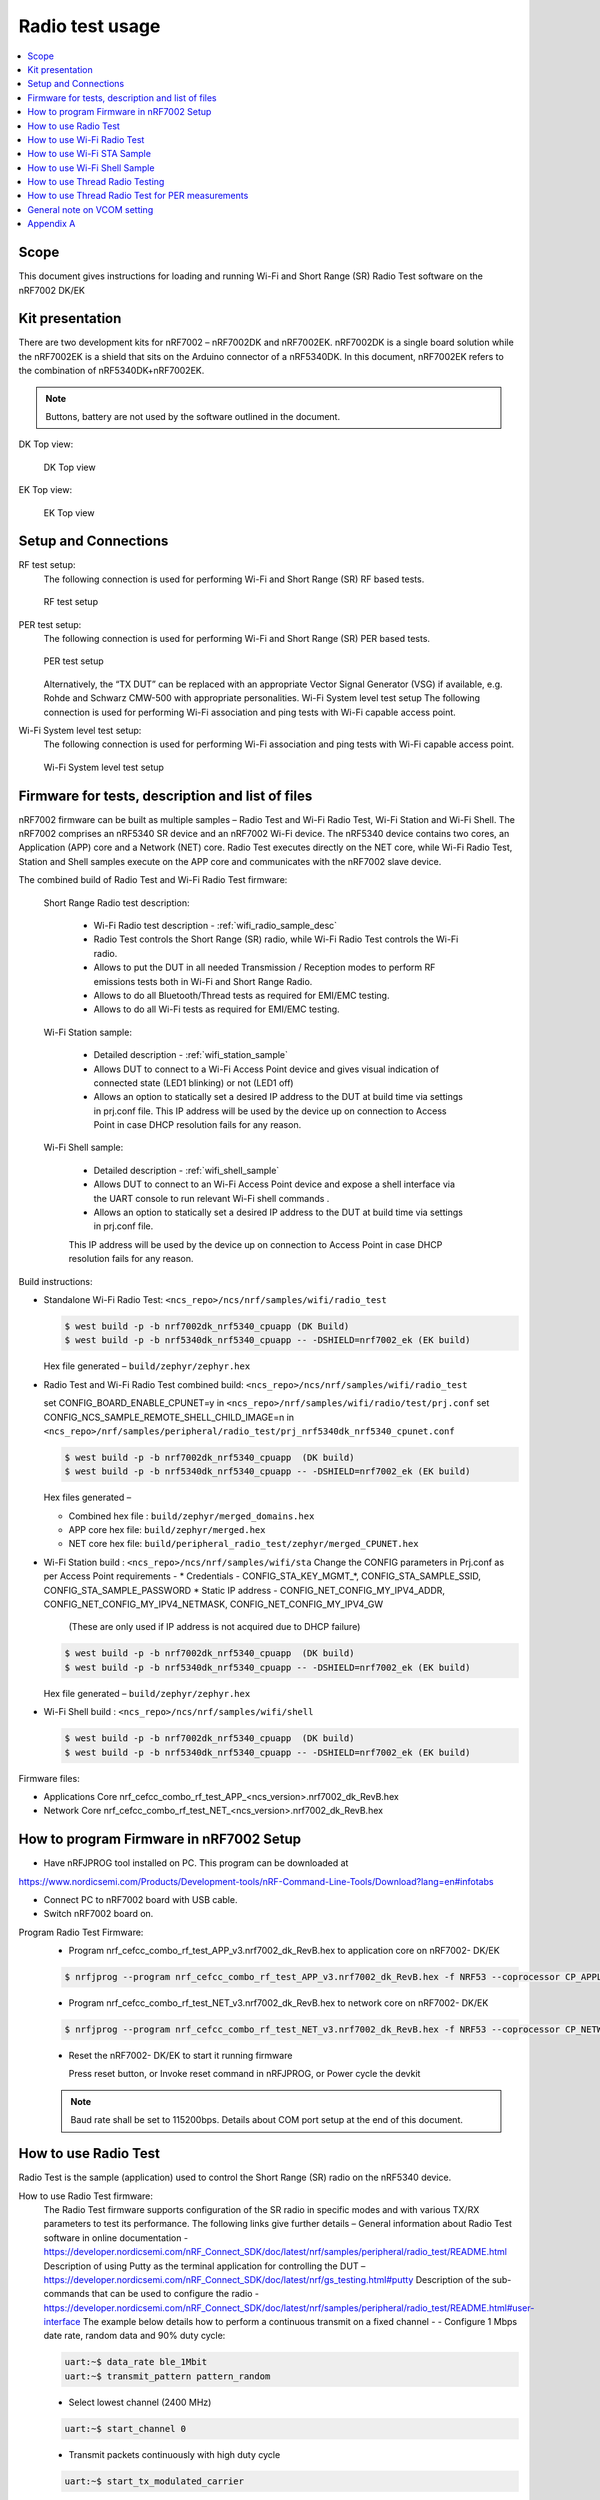 .. _wifi_radio_test_usage:

Radio test usage
######################

.. contents::
   :local:
   :depth: 2

.. _wifi_radio_test_usage:

Scope
*****

This document gives instructions for loading and running Wi-Fi and Short Range (SR) Radio Test software on the nRF7002 DK/EK

Kit presentation
****************

There are two development kits for nRF7002 – nRF7002DK and nRF7002EK. nRF7002DK is a single board solution while the nRF7002EK is a shield that sits on the Arduino connector of a nRF5340DK. In this document, nRF7002EK refers to the combination of nRF5340DK+nRF7002EK.

.. note::

   Buttons, battery are not used by the software outlined in the document.

DK Top view:

  .. figure:: /images/wifi_coex_ble.png
       :width: 780px
       :align: center
       :alt: DK Top view

       DK Top view

EK Top view:

  .. figure:: /images/wifi_coex_ble.png
       :width: 780px
       :align: center
       :alt: EK Top view

       EK Top view

Setup and Connections
*********************
RF test setup:
   The following connection is used for performing Wi-Fi and Short Range (SR) RF based tests.

   .. figure:: /images/wifi_coex_ble.png
        :width: 780px
        :align: center
        :alt: RF test setup

        RF test setup

PER test setup:
   The following connection is used for performing Wi-Fi and Short Range (SR) PER based tests.

   .. figure:: /images/wifi_coex_ble.png
        :width: 780px
        :align: center
        :alt: PER test setup

        PER test setup

   Alternatively, the “TX DUT” can be replaced with an appropriate Vector Signal Generator (VSG) if available, e.g. Rohde and Schwarz CMW-500 with appropriate personalities.  
   Wi-Fi System level test setup
   The following connection is used for performing Wi-Fi association and ping tests with Wi-Fi capable access point.

Wi-Fi System level test setup:
   The following connection is used for performing Wi-Fi association and ping tests with Wi-Fi capable access point.

   .. figure:: /images/wifi_coex_ble.png
        :width: 780px
        :align: center
        :alt: Wi-Fi System level test setup

        Wi-Fi System level test setup

Firmware for tests, description and list of files
*************************************************
nRF7002 firmware can be built as multiple samples – Radio Test and Wi-Fi Radio Test, Wi-Fi Station and Wi-Fi Shell.
The nRF7002 comprises an nRF5340 SR device and an nRF7002 Wi-Fi device.
The nRF5340 device contains two cores, an Application (APP) core and a Network (NET) core.
Radio Test executes directly on the NET core, while Wi-Fi Radio Test,
Station and Shell samples execute on the APP core and communicates with the nRF7002 slave device.

The combined build of Radio Test and Wi-Fi Radio Test firmware:

  Short Range Radio test description:

     * Wi-Fi Radio test description - :ref:`wifi_radio_sample_desc`
     * Radio Test controls the Short Range (SR) radio, while Wi-Fi Radio Test controls the Wi-Fi radio.
     * Allows to put the DUT in all needed Transmission / Reception modes to perform RF emissions tests both in Wi-Fi and Short Range Radio.
     * Allows to do all Bluetooth/Thread tests as required for EMI/EMC testing.
     * Allows to do all Wi-Fi tests as required for EMI/EMC testing.

  Wi-Fi Station sample:

     * Detailed description - :ref:`wifi_station_sample`
     * Allows DUT to connect to a Wi-Fi Access Point device and gives visual indication of connected state (LED1 blinking) or not (LED1 off)
     * Allows an option to statically set a desired IP address to the DUT at build time via settings in prj.conf file.
       This IP address will be used by the device up on connection to Access Point in case DHCP resolution fails for any reason.

  Wi-Fi Shell sample:

     * Detailed description - :ref:`wifi_shell_sample`
     * Allows DUT to connect to an Wi-Fi Access Point device and expose a shell interface via the UART console to run relevant Wi-Fi shell commands .
     * Allows an option to statically set a desired IP address to the DUT at build time via settings in prj.conf file.
     This IP address will be used by the device up on connection to Access Point in case DHCP resolution fails for any reason.

Build instructions:

* Standalone Wi-Fi Radio Test: ``<ncs_repo>/ncs/nrf/samples/wifi/radio_test``

  .. code-block:: console

     $ west build -p -b nrf7002dk_nrf5340_cpuapp (DK Build)
     $ west build -p -b nrf5340dk_nrf5340_cpuapp -- -DSHIELD=nrf7002_ek (EK build)

  Hex file generated – ``build/zephyr/zephyr.hex``

* Radio Test and Wi-Fi Radio Test combined build: ``<ncs_repo>/ncs/nrf/samples/wifi/radio_test``

  set CONFIG_BOARD_ENABLE_CPUNET=y in ``<ncs_repo>/nrf/samples/wifi/radio/test/prj.conf``
  set CONFIG_NCS_SAMPLE_REMOTE_SHELL_CHILD_IMAGE=n in ``<ncs_repo>/nrf/samples/peripheral/radio_test/prj_nrf5340dk_nrf5340_cpunet.conf``

  .. code-block:: console

     $ west build -p -b nrf7002dk_nrf5340_cpuapp  (DK build)
     $ west build -p -b nrf5340dk_nrf5340_cpuapp -- -DSHIELD=nrf7002_ek (EK build)

  Hex files generated –

  * Combined hex file : ``build/zephyr/merged_domains.hex``
  * APP core hex file: ``build/zephyr/merged.hex``
  * NET core hex file: ``build/peripheral_radio_test/zephyr/merged_CPUNET.hex``

* Wi-Fi Station build : ``<ncs_repo>/ncs/nrf/samples/wifi/sta``
  Change the CONFIG parameters in Prj.conf as per Access Point requirements -
  * Credentials - CONFIG_STA_KEY_MGMT_*, CONFIG_STA_SAMPLE_SSID, CONFIG_STA_SAMPLE_PASSWORD
  * Static IP address - CONFIG_NET_CONFIG_MY_IPV4_ADDR, CONFIG_NET_CONFIG_MY_IPV4_NETMASK, CONFIG_NET_CONFIG_MY_IPV4_GW
   (These are only used if IP address is not acquired due to DHCP failure)

  .. code-block:: console

     $ west build -p -b nrf7002dk_nrf5340_cpuapp  (DK build)
     $ west build -p -b nrf5340dk_nrf5340_cpuapp -- -DSHIELD=nrf7002_ek (EK build)

  Hex file generated – ``build/zephyr/zephyr.hex``
* Wi-Fi Shell build : ``<ncs_repo>/ncs/nrf/samples/wifi/shell``

  .. code-block:: console

     $ west build -p -b nrf7002dk_nrf5340_cpuapp  (DK build)
     $ west build -p -b nrf5340dk_nrf5340_cpuapp -- -DSHIELD=nrf7002_ek (EK build)

Firmware files:

* Applications Core
  nrf_cefcc_combo_rf_test_APP_<ncs_version>.nrf7002_dk_RevB.hex

* Network Core
  nrf_cefcc_combo_rf_test_NET_<ncs_version>.nrf7002_dk_RevB.hex

How to program Firmware in nRF7002 Setup
****************************************

* Have nRFJPROG tool installed on PC. This program can be downloaded at

https://www.nordicsemi.com/Products/Development-tools/nRF-Command-Line-Tools/Download?lang=en#infotabs

* Connect PC to nRF7002 board with USB cable.
* Switch nRF7002 board on.

Program Radio Test Firmware:
  * Program nrf_cefcc_combo_rf_test_APP_v3.nrf7002_dk_RevB.hex to application core on nRF7002- DK/EK

  .. code-block:: console

     $ nrfjprog --program nrf_cefcc_combo_rf_test_APP_v3.nrf7002_dk_RevB.hex -f NRF53 --coprocessor CP_APPLICATION --verify --chiperase --reset

  * Program nrf_cefcc_combo_rf_test_NET_v3.nrf7002_dk_RevB.hex to network core on nRF7002- DK/EK

  .. code-block:: console

     $ nrfjprog --program nrf_cefcc_combo_rf_test_NET_v3.nrf7002_dk_RevB.hex -f NRF53 --coprocessor CP_NETWORK --verify --chiperase --reset

  * Reset the nRF7002- DK/EK to start it running firmware

    Press reset button, or
    Invoke reset command in nRFJPROG, or
    Power cycle the devkit

  .. note::

     Baud rate shall be set to 115200bps. Details about COM port setup at the end of this document.

How to use Radio Test
*********************

Radio Test is the sample (application) used to control the Short Range (SR) radio on the nRF5340 device.

How to use Radio Test firmware:
   The Radio Test firmware supports configuration of the SR radio in specific modes and with various TX/RX parameters to test its performance. The following links give further details –
   General information about Radio Test software in online documentation -
   https://developer.nordicsemi.com/nRF_Connect_SDK/doc/latest/nrf/samples/peripheral/radio_test/README.html
   Description of using Putty as the terminal application for controlling the DUT –
   https://developer.nordicsemi.com/nRF_Connect_SDK/doc/latest/nrf/gs_testing.html#putty
   Description of the sub-commands that can be used to configure the radio - https://developer.nordicsemi.com/nRF_Connect_SDK/doc/latest/nrf/samples/peripheral/radio_test/README.html#user-interface
   The example below details how to perform a continuous transmit on a fixed channel -
   - Configure 1 Mbps date rate, random data and 90% duty cycle:

   .. code-block:: console

      uart:~$ data_rate ble_1Mbit
      uart:~$ transmit_pattern pattern_random

   - Select lowest channel (2400 MHz)

   .. code-block:: console

      uart:~$ start_channel 0

   - Transmit packets continuously with high duty cycle

   .. code-block:: console

      uart:~$ start_tx_modulated_carrier

   - Terminate transmission

   .. code-block:: console

      uart:~$ cancel

How to use Radio Test for PER measurements:
  A PER measurement can be performed using the Radio Test application running on two nRF7002 DK/EK, one as a transmitter, and the other as a receiver.
  The process is as follows –
  - Configure the first DK/EK to receive packets with a known Access Address at centre frequency of 2400 MHz –
  .. code-block:: console
     uart:~$ data_rate ble_1Mbit
     uart:~$ transmit_pattern pattern_11110000
     uart:~$ start_channel 0
     uart:~$ parameters_print
     uart:~$ start_rx
  - Configure the second DK/EK to transmit 10000 packets (TX transmit count) with the matching Access Address at centre frequency of 2400 MHz –

.. code-block:: console

   uart:~$ data_rate ble_1Mbit
   uart:~$ transmit_pattern pattern_11110000
   uart:~$ start_channel 0
   uart:~$ parameters_print
   uart:~$ start_tx_modulated_carrier 10000
- Record number of successfully received packets on the first DK/EK (repeat as necessary until count stops incrementing). RX success count is the final item in the print display, ‘Number of packets’.

.. code-block:: console

   uart:~$ print_rx
- Terminate receiving on the first DK/EK

.. code-block:: console

   uart:~$ cancel
- Calculate the PER as 1 – (RX success count / TX transmit count).

How to use Wi-Fi Radio Test
***************************
Wi-Fi Radio Test is the sample (application) used to control the Wi-Fi radio on the nRF7002 device.
The Wi-Fi Radio Test firmware supports configuration of the W-Fi radio in specific modes and with various TX/RX parameters to test its performance. The following links give further details –
Overall description of the Wi-Fi Radio Test mode - https://developer.nordicsemi.com/nRF_Connect_SDK/doc/latest/nrf/samples/wifi/radio_test/sample_description.html
Description of the sub-commands that can be used to configure the radio - https://developer.nordicsemi.com/nRF_Connect_SDK/doc/latest/nrf/samples/wifi/radio_test/radio_test_subcommands.html

Wi-Fi radio test subcommands ordering:

   Order of usage of Wi-Fi radio test sub-commands is very important. The ``init`` sub-command must be called first.

   .. code-block:: console

      uart:~$ wifi_radio_test init <channel number>

   .. note::

      The ``init`` sub-command disables any ongoing TX or RX testing and sets all configured parameters to default.

   The second sub-command to call is ``tx_pkt_tput_mode``.

   .. code-block:: console

      uart:~$ wifi_radio_test tx_pkt_tput_mode <Throughput mode>

   .. note::

      The ``tx_pkt_tput_mode`` sub-command is used to set frame format of the transmitted packet.

   For HETB packets (tx_pkt_tput_mode 5), ``ru_tone`` sub-command must be called before ``ru_index`` sub-command.
   And ``ru_index`` sub-command must be called before ``tx_pkt_len`` sub-command.

   .. code-block:: console

      uart:~$ wifi_radio_test ru_tone 106
      uart:~$ wifi_radio_test ru_index 2
      uart:~$ wifi_radio_test tx_pkt_len 1024

   TX start must be given only after all parameters are configured.

   .. code-block:: console

      uart:~$ wifi_radio_test tx 1

   .. note::

      While TX transmission is going on further changes in TX parameters are not permitted.

   Remaining sub-commands can be called in any order after ``tx_pkt_tput_mode`` sub-command and before TX start.

How to use Wi-Fi Radio Test for transmit tests:

   #. To run a continuous (DSSS/CCK) TX sequence in 802.11b mode:
       - Channel: 1
       - Payload length: 1024 bytes
       - Inter-frame gap: 8600 us
       - datarate: 1Mbps
       - Long Preamble: 1
       - TX power: 20 dBm

       Execute the following sequence of commands:

         .. code-block:: console

            uart:~$ wifi_radio_test init 1
            uart:~$ wifi_radio_test tx_pkt_tput_mode 0
            uart:~$ wifi_radio_test tx_pkt_preamble 1
            uart:~$ wifi_radio_test tx_pkt_rate 1
            uart:~$ wifi_radio_test tx_pkt_len 1024
            uart:~$ wifi_radio_test tx_pkt_gap 8600
            uart:~$ wifi_radio_test tx_power 20
            uart:~$ wifi_radio_test tx_pkt_num -1
            uart:~$ wifi_radio_test tx 1

       .. note::

          Frame duration with above config = 8624 us, duty-cycle achieved = 50.07%
   #. To run a continuous (OFDM) TX traffic sequence in 11g mode:
       - Channel: 11
       - Payload length 4000 bytes
       - Inter-frame gap: 200 us
       - data rate : 6Mbps
       - TX power : 0 dBm

       Execute the following sequence of commands:

         .. code-block:: console

            uart:~$ wifi_radio_test init 11
            uart:~$ wifi_radio_test tx_pkt_tput_mode 0
            uart:~$ wifi_radio_test tx_pkt_rate 6
            uart:~$ wifi_radio_test tx_pkt_len 4000
            uart:~$ wifi_radio_test tx_pkt_gap 200
            uart:~$ wifi_radio_test tx_power 0
            uart:~$ wifi_radio_test tx_pkt_num -1
            uart:~$ wifi_radio_test tx 1

       .. note::

          Frame duration with above config = 5400 us, duty-cycle achieved = 96.4%

   #. To run a continuous (OFDM) TX traffic sequence in 11a mode:
       - Channel: 40
       - Payload length 4000 bytes
       - Inter-frame gap: 200 us
       - data rate : 54Mbps
       - TX power : 10 dBm

       Execute the following sequence of commands:

         .. code-block:: console

            uart:~$ wifi_radio_test init 40
            uart:~$ wifi_radio_test tx_pkt_tput_mode 0
            uart:~$ wifi_radio_test tx_pkt_rate 54
            uart:~$ wifi_radio_test tx_pkt_len 4000
            uart:~$ wifi_radio_test tx_pkt_gap 200
            uart:~$ wifi_radio_test tx_power 10
            uart:~$ wifi_radio_test tx_pkt_num -1
            uart:~$ wifi_radio_test tx 1

       .. note::

          Frame duration with above config = 620 us, duty-cycle achieved = 75.6%

   #. To run a continuous (OFDM) TX traffic sequence in HT (11n) mode:
       - Channel: 11
       - Frame format: HT (11n)
       - Payload len: 4000 bytes
       - Inter-frame gap: 200 us
       - data rate : MCS7
       - Long Guard
             - TX power :  0 dBm

       Execute the following sequence of commands:

         .. code-block:: console

            uart:~$ wifi_radio_test init 11
            uart:~$ wifi_radio_test tx_pkt_tput_mode 1
            uart:~$ wifi_radio_test tx_pkt_preamble 2
            uart:~$ wifi_radio_test tx_pkt_mcs 7
            uart:~$ wifi_radio_test tx_pkt_len 4000
            uart:~$ wifi_radio_test tx_pkt_sgi 0
            uart:~$ wifi_radio_test tx_pkt_gap 200
            uart:~$ wifi_radio_test tx_power 0
            uart:~$ wifi_radio_test tx_pkt_num -1
            uart:~$ wifi_radio_test tx 1

       .. note::

          Frame duration with above config = 536 us, duty-cycle achieved = 72.8%

   #. To run a continuous (OFDM) TX traffic sequence in VHT (11ac) mode:
       - Channel: 40
       - Frame format: VHT (11ac)
       - Payload len: 4000 bytes
       - Inter-frame gap: 200 us
       - data rate : MCS7
       - Long Guard
       - TX power :  0 dBm

       Execute the following sequence of commands:

         .. code-block:: console

            uart:~$ wifi_radio_test init 40
            uart:~$ wifi_radio_test tx_pkt_tput_mode 2
            uart:~$ wifi_radio_test tx_pkt_mcs 7
            uart:~$ wifi_radio_test tx_pkt_len 4000
            uart:~$ wifi_radio_test tx_pkt_sgi 0
            uart:~$ wifi_radio_test tx_pkt_gap 200
            uart:~$ wifi_radio_test tx_power 0
            uart:~$ wifi_radio_test tx_pkt_num -1
            uart:~$ wifi_radio_test tx 1

       .. note::

          Frame duration with above config = 540 us, duty-cycle achieved = 73%

   #. To run a continuous (OFDM) TX traffic sequence in HE-SU (11ax) mode:
       - Channel: 116
       - Frame format: HESU (11ax)
       - Payload len: 4000
       - Inter-frame gap: 200 us
       - data rate : MCS7
       - 3.2us GI
       - 4x HELTF
       - TX power :  0 dBm

       Execute the following sequence of commands:

         .. code-block:: console

            uart:~$ wifi_radio_test init 116
            uart:~$ wifi_radio_test tx_pkt_tput_mode 3
            uart:~$ wifi_radio_test tx_pkt_mcs 7
            uart:~$ wifi_radio_test tx_pkt_len 4000
            uart:~$ wifi_radio_test he_ltf 2
            uart:~$ wifi_radio_test he_gi 2
            uart:~$ wifi_radio_test tx_pkt_gap 200
            uart:~$ wifi_radio_test tx_power 0
            uart:~$ wifi_radio_test tx_pkt_num -1
            uart:~$ wifi_radio_test tx 1

       .. note::

          Frame duration with above config = 488 us, duty-cycle achieved = 70.9%

   #. To run a continuous (OFDM) TX traffic sequence in HE-ER-SU (11ax) mode:
       - Channel: 100
       - Frame format: HE-ERSU (11ax)
       - Payload len: 1000
       - Inter-frame gap: 200 us
       - data rate : MCS0
       - 3.2us GI
       - 4x HELTF
       - TX power: 10dBm
       Execute the following sequence of commands:

         .. code-block:: console

            uart:~$ wifi_radio_test init 100
            uart:~$ wifi_radio_test tx_pkt_tput_mode 4
            uart:~$ wifi_radio_test tx_pkt_mcs 0
            uart:~$ wifi_radio_test tx_pkt_len 1000
            uart:~$ wifi_radio_test he_ltf 2
            uart:~$ wifi_radio_test he_gi 2
            uart:~$ wifi_radio_test tx_pkt_gap 200
            uart:~$ wifi_radio_test tx_power 10
            uart:~$ wifi_radio_test tx_pkt_num -1
            uart:~$ wifi_radio_test tx 1

       .. note::

          Frame duration with above config = 1184 us, duty-cycle achieved = 85.5%

   #. To run a continuous (OFDM) TX traffic sequence in HE-TB-PPDU (11ax) mode:
       - Channel: 100
       - Frame format: HE-TB (11ax)
       - Payload len: 1024
       - Inter-frame gap: 200 us
       - data rate : MCS7
       - 3.2us GI
       - 106 Tone
       - 4x HELTF
       - RU Index 2
       - TX power: 10dBm
       Execute the following sequence of commands:

         .. code-block:: console

            uart:~$ wifi_radio_test init 100
            uart:~$ wifi_radio_test tx_pkt_tput_mode 5
            uart:~$ wifi_radio_test ru_tone 106
            uart:~$ wifi_radio_test ru_index 2
            uart:~$ wifi_radio_test tx_pkt_len 1024
            uart:~$ wifi_radio_test tx_pkt_mcs 7
            uart:~$ wifi_radio_test he_ltf 2
            uart:~$ wifi_radio_test he_gi 2
            uart:~$ wifi_radio_test tx_pkt_gap 200
            uart:~$ wifi_radio_test tx_power 10
            uart:~$ wifi_radio_test tx_pkt_num -1
            uart:~$ wifi_radio_test tx 1

       .. note::

          Frame duration with above config = 332us, duty-cycle achieved = 62.4%

   At any point of time, we can use the following command to verify the configurations set (do this before setting tx or rx to 1):

   .. code-block:: console

      uart:~$ wifi_radio_test show_config

   Payload parameters for Maximum duty cycle
   Assuming 200us interpacket gap, we need to set tx_pkt_len to the values as below
   11b - 1Mbps : 1024 (97% duty cycle)
   OFDM - 6Mbps/MCS0 : 4000 (> 95% duty cycle)

How to use Wi-Fi Radio Test for PER measurements:

   A PER measurement can be performed using the Wi-Fi Radio Test application running on two nRF7002-DK/EK’s,
   one as a transmitter, and the other as a receiver. The process is as follows –

802.11b PER measurements:

   - Configure the first DK/EK to receive packets on the required channel number:
   Following set of commands configure DUT in channel 1, receive mode.

   .. code-block:: console
      uart:~$ wifi_radio_test init 1
      uart:~$ wifi_radio_test rx 1 #this will clear the earlier stats and wait for packets

   - Configure the second DK to transmit 10000 packets (TX transmit count) with the required modulation, TX power and channel (e.g. 11b, 1 Mbps, 10 dBm, channel 1):
   Change the Tx commands to below - (Note keep interpacket gap min 200us else it will take a lot of time)

   .. code-block:: console

      uart:~$ wifi_radio_test init 1
      uart:~$ wifi_radio_test tx_pkt_tput_mode 0
      uart:~$ wifi_radio_test tx_pkt_preamble 1
      uart:~$ wifi_radio_test tx_pkt_rate 1
      uart:~$ wifi_radio_test tx_pkt_len 1024
      uart:~$ wifi_radio_test tx_pkt_gap 200
      uart:~$ wifi_radio_test tx_power 10
      uart:~$ wifi_radio_test tx_pkt_num 10000
      uart:~$ wifi_radio_test tx 1

   - Record number of successfully received packets on the first DK (repeat as necessary until count stops incrementing).
   RX success count is displayed as ofdm_crc32_pass_cnt:

   .. code-block:: console

      uart:~$ wifi_radio_test get_stats
   - Terminate receiving on the first DK:

   .. code-block:: console

      uart:~$ wifi_radio_test rx 0
   - Calculate the PER as 1 – (RX success count / TX transmit count).

   #. 802.11a PER measurements
      - Configure the first DK to receive packets on the required channel number:

      .. code-block:: console

         uart:~$ wifi_radio_test init 36
         uart:~$ wifi_radio_test rx 1     #this will clear the earlier stats and wait for packets

      - Configure the second DK to transmit 10000 packets (TX transmit count) with the required modulation, TX power and channel (e.g. 11g, 54 Mbps, 10 dBm, channel 36):

      .. code-block:: console

         uart:~$ wifi_radio_test init 36
         uart:~$ wifi_radio_test tx_pkt_tput_mode 0
         uart:~$ wifi_radio_test tx_pkt_rate 54
         uart:~$ wifi_radio_test tx_pkt_len 1024
         uart:~$ wifi_radio_test tx_pkt_gap 200
         uart:~$ wifi_radio_test tx_power 10
         uart:~$ wifi_radio_test tx_pkt_num 10000
         uart:~$ wifi_radio_test tx 1

      - Record number of successfully received packets on the first DK (repeat as necessary until count stops incrementing).
      RX success count is displayed as ofdm_crc32_pass_cnt:

      .. code-block:: console

         uart:~$ wifi_radio_test get_stats
      - Terminate receiving on the first DK:

      .. code-block:: console

         uart:~$ wifi_radio_test rx 0
      - Calculate the PER as 1 – (RX success count / TX transmit count).

   #. 802.11n PER measurements
      - Configure the first DK to receive packets on the required channel number:

      .. code-block:: console

         uart:~$ wifi_radio_test init 36
         uart:~$ wifi_radio_test rx 1 #this will clear the earlier stats and wait for packets

      - Configure the second DK to transmit 10000 packets (TX transmit count) with the required modulation,
      TX power and channel (e.g. 11n, MCS0, 10 dBm, channel 36):

      .. code-block:: console

         uart:~$ wifi_radio_test init 36
         uart:~$ wifi_radio_test tx_pkt_tput_mode 1
         uart:~$ wifi_radio_test tx_pkt_preamble 2
         uart:~$ wifi_radio_test tx_pkt_mcs 0
         uart:~$ wifi_radio_test tx_pkt_len 4000
         uart:~$ wifi_radio_test tx_pkt_sgi 0
         uart:~$ wifi_radio_test tx_pkt_gap 1000
         uart:~$ wifi_radio_test tx_power 10
         uart:~$ wifi_radio_test tx_pkt_num 10000
         uart:~$ wifi_radio_test tx 1

      - Record number of successfully received packets on the first DK (repeat as necessary until count stops incrementing).
      RX success count is displayed as ofdm_crc32_pass_cnt:

      .. code-block:: console

         uart:~$ wifi_radio_test get_stats
      - Terminate receiving on the first DK:

      .. code-block:: console

         uart:~$ wifi_radio_test rx 0
      - Calculate the PER as 1 – (RX success count / TX transmit count).

   #. 802. 11ac PER measurements
      - Configure the first DK to receive packets on the required channel number:

      .. code-block:: console

         uart:~$ wifi_radio_test init 40
         uart:~$ wifi_radio_test rx 1  #this will clear the earlier stats and wait for packets

      802.11ac, MCS7, 10 dBm, channel 40 - PER measurements

      - Configure the second DK to transmit 10000 packets (TX transmit count) with the required modulation, TX power and channel:

      .. code-block:: console

         uart:~$ wifi_radio_test init 40
         uart:~$ wifi_radio_test tx_pkt_tput_mode 2
         uart:~$ wifi_radio_test tx_pkt_mcs 7
         uart:~$ wifi_radio_test tx_pkt_len 4000
         uart:~$ wifi_radio_test tx_pkt_sgi 0
         uart:~$ wifi_radio_test tx_pkt_gap 200
         uart:~$ wifi_radio_test tx_power 10
         uart:~$ wifi_radio_test tx_pkt_num 10000
         uart:~$ wifi_radio_test tx 1

      - Record number of successfully received packets on the first DK (repeat as necessary until count stops incrementing). RX success count is displayed as ofdm_crc32_pass_cnt:

      .. code-block:: console

         uart:~$ wifi_radio_test get_stats
      - Terminate receiving on the first DK:

      .. code-block:: console

         uart:~$ wifi_radio_test rx 0
      - Calculate the PER as 1 – (RX success count / TX transmit count).

   #. 802.11ax PER measurements
      - Configure the first DK to receive packets on the required channel number:

      .. code-block:: console

         uart:~$ wifi_radio_test init 100
         uart:~$ wifi_radio_test rx 1  #this will clear the earlier stats and wait for packets.

      802.11ax, MCS0, 10 dBm, channel 100 - PER measurements

      .. code-block:: console

         uart:~$ wifi_radio_test init 100
         uart:~$ wifi_radio_test tx_pkt_tput_mode 3
         uart:~$ wifi_radio_test tx_pkt_mcs 0
         uart:~$ wifi_radio_test tx_pkt_len 4000
         uart:~$ wifi_radio_test he_ltf 2
         uart:~$ wifi_radio_test he_gi 2
         uart:~$ wifi_radio_test tx_pkt_gap 200
         uart:~$ wifi_radio_test tx_power 10
         uart:~$ wifi_radio_test tx_pkt_num 10000
         uart:~$ wifi_radio_test tx 1

      - Record number of successfully received packets on the first DK (repeat as necessary until count stops incrementing).
      RX success count is displayed as ofdm_crc32_pass_cnt:

      .. code-block:: console

         uart:~$ wifi_radio_test get_stats
      - Terminate receiving on the first DK:

      .. code-block:: console

         uart:~$ wifi_radio_test rx 0

      - Calculate the PER as 1 – (RX success count / TX transmit count).

How to use Wi-Fi STA Sample
***************************

https://developer.nordicsemi.com/nRF_Connect_SDK/doc/latest/nrf/samples/wifi/sta/README.html
The Wi-Fi station sample is designed to be built with a SSID, password (set in the Prj.conf file) and once executing on the nRF7002 board,
it automatically connects to the Wi-Fi Access Point and once connected, LED1 starts blinking indicating a successful connection.
If the connection is lost, the LED1 stops blinking. The process repeats every time a board reset button is pressed.

By default, an IP address is acquired by the nRF7002 board via the DHCP protocol exchanges with the Access Point.
If for any reason, the DHCP exchange fails and hence IP address is not successfully acquired,
one can set an expected static IP address in the Prj.conf file which will then become the default IP address.
If the DHCP exchange is successful, the IP address acquired is used in the place of static IP address settings.

.. note::

   there is no UART shell support in this sample. The UART console will only display debug information from the sample.

How to use Wi-Fi Shell Sample
*****************************
https://developer.nordicsemi.com/nRF_Connect_SDK/doc/latest/nrf/samples/wifi/shell/README.html
This sample lets you scan, connect and ping to a desired network/Access Point via a Shell as described below –
Scan all the access points in the vicinity

.. code-block:: console

   uart:~$ wifi scan

Connect to the desired access point (using SSID from the scan command)

.. code-block:: console

   uart:~$ wifi connect <SSID> <Password>

Query the status of the connection –

.. code-block:: console

   uart:~$ wifi status

Once the connection is established, you can run network tools like ping

.. code-block:: console

   uart:~$ net ping 10 192.168.1.100

To disconnect

.. code-block:: console

   uart:~$ wifi disconnect

How to use Thread Radio Testing
*******************************

The example below details how to perform a continuous transmit on a fixed channel -

.. code-block:: console

   uart:~$ data_rate ieee802154_250Kbit
- Select lowest channel 11. Replace 11 with 18 for mid channel. Replace 11 with 26 for high channel.

.. code-block:: console

   uart:~$ start_channel 11
- Transmit packets continuously with high duty cycle

.. code-block:: console

   uart:~$ start_tx_modulated_carrier
- Terminate transmission

.. code-block:: console

   uart:~$ cancel

How to use Thread Radio Test for PER measurements
*************************************************

A PER measurement can be performed using the Radio Test application running on two nRF7002- DK/EK’s, one as a transmitter, and the other as a receiver. The process is as follows –
- Configure the first DK/EK to receive packets with a known Access Address at center channel 18

.. code-block:: console

   uart:~$ data_rate ieee802154_250Kbit
   uart:~$ start_channel 18
   uart:~$ parameters_print
   uart:~$ start_rx

- Configure the second DK/EK to transmit 10000 packets (TX transmit count) with the matching Access Address at center channel 18

.. code-block:: console

   uart:~$ data_rate ieee802154_250Kbit
   uart:~$ start_channel 18
   uart:~$ parameters_print
   uart:~$ start_tx_modulated_carrier 10000

- Record number of successfully received packets on the first DK/EK (repeat as necessary until count stops incrementing). RX success count is the final item in the print display,
‘Number of packets’.

.. code-block:: console

   uart:~$ print_rx
- Terminate receiving on the first DK/EK

.. code-block:: console

   uart:~$ cancel
- Calculate the PER as 1 – (RX success count / TX transmit count).

General note on VCOM setting
****************************
* For choosing the correct COM port to interact with network core on nRF7002- DK/EK:
  * Attach the nRF7002- DK/EK on PC
  * Enter the following command in a command line interface

  .. code-block:: console

     > nrfjprog –-com

  * Typically, VCOM0 is connected to the n RF5340 network core (running SR Radio Test) and VCOM1 is connected to the nRF5340 application core (running Wi-Fi Radio Test).
    Please verify the mapping of the COM ports based on the available commands for each port referring to the example figure shown.
  * Example below

  .. code-block:: console

     > nrfjprog –-com
     960311844    COM47    VCOM0  //This is for Radio Test
     960311844    COM48    VCOM1  //This is for Wi-Fi Radio Test

.. note::

   that the correct baud rate setting is 115200 bps.

Appendix A
**********

This section gives a general guidance/recommendation for mapping different Wi-Fi Test application samples to use for different category of tests defined in the CE
certification standards.


.. list-table:: Wi-Fi radio test subcommands
   :header-rows: 1

   * - Test Category
     - Standard(s)
     - Test Application
     - Reference section in doc
   * - Power Spectral Density
     - EN 300 328 v2.2.2, EN 301 893 V2.1.1
     - Radio Test
     - Section 7.A.1 to 7.A.8
   * - Duty Cycle, Tx-sequence, Tx-gap
     - EN 300 328 v2.2.2
     - Radio Test
     - Section 7.A.1 to 7.A.8
   * - Adaptivity (Channel access mechanism)
     - EN 300 328 v2.2.2,
     - EN 301 893 V2.1.1
     - Radio Test or Shell Sample
     - Section 7.A.1 to 7.A.8 or Section 8
   * - Occupied Channel Bandwidth
     - EN 300 328 v2.2.2, EN 301 893 V2.1.1
     - Radio Test
     - Section 7.A.1 to 7.A.8
   * - Transmitter unwanted emissions in the out-of-band domain
     - EN 300 328 v2.2.2
     - Radio Test
     - Section 7.A.1 to 7.A.8
   * - Transmitter unwanted emissions in the spurious domain (radiated)
     - EN 300 328 v2.2.2
     - Radio Test
     - Section 7.A.1 to 7.A.8
   * - Receiver spurious emissions (radiated)
     - EN 300 328 v2.2.2, EN 301 893 V2.1.1
     - Radio Test
     - Section 7.B.1 to 7.B.6
   * - Receiver
     - EN 300 328 v2.2.2
     - Radio Test
     - Section 7.B.1 to 7.B.6
   * - Centre frequencies
     - EN 301 893 V2.1.1
     - Radio Test
     - Section 7.A.3 to 7.A.8
   * - RF Output Power
     - EN 301 893 V2.1.1
     - Radio Test
     - Section 7.A.3 to 7.A.8
   * - Transmitter unwanted emissions within the 5 GHz RLAN bands
     - EN 301 893 V2.1.1
     - Radio Test
     - Section 7.A.3 to 7.A.8
   * - Transmitter unwanted emissions outside the 5 GHz RLAN bands
     - EN 301 893 V2.1.1
     - Radio Test
     - Section 7.A.3 to 7.A.8
   * - Receiver Blocking
     - EN 301 893 V2.1.1
     - Radio Test
     - Section 7.B.3 to 7.B.6
   * - Electrostatic Discharge (ESD)
     - EN 301 489-1 V2.2.3 and EN 301 489-17 V3.2.4
     - STA sample
     - Section 9
   * - Radiated Emissions
     - EN 301 489-1 V2.2.3 and EN 301 489-17 V3.2.4
     - Radio Test  or Shell Sample?
     - Section 7.A.1 to 7.A.8 or Section 8

